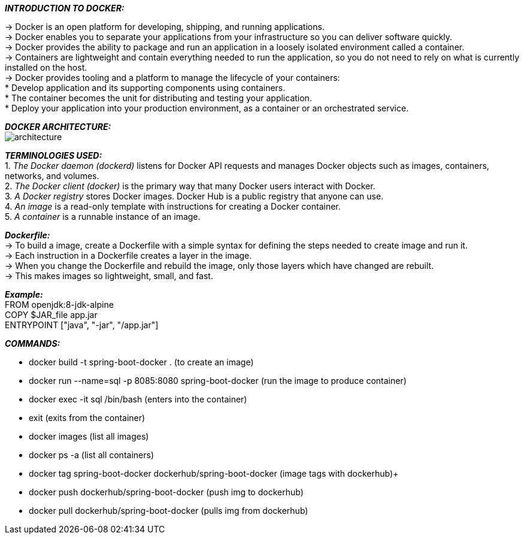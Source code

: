 *_INTRODUCTION TO DOCKER:_* +
====
-> Docker is an open platform for developing, shipping, and running applications. +
-> Docker enables you to separate your applications from your infrastructure so you can deliver software quickly. +
-> Docker provides the ability to package and run an application in a loosely isolated environment called a container. +
-> Containers are lightweight and contain everything needed to run the application, so you do not need to rely on what is currently installed on the host. +
-> Docker provides tooling and a platform to manage the lifecycle of your containers: +
* Develop application and its supporting components using containers. +
* The container becomes the unit for distributing and testing your application. +
* Deploy your application into your production environment, as a container or an orchestrated service. +
====
*_DOCKER ARCHITECTURE:_* +
image:https://docs.docker.com/engine/images/architecture.svg[]

*_TERMINOLOGIES USED:_* +
1. _The Docker daemon (dockerd)_ listens for Docker API requests and manages Docker objects such as images, containers, networks, and volumes. +
2. _The Docker client (docker)_ is the primary way that many Docker users interact with Docker. +
3. _A Docker registry_ stores Docker images. Docker Hub is a public registry that anyone can use. +
4. _An image_ is a read-only template with instructions for creating a Docker container. +
5. _A container_ is a runnable instance of an image. +

*_Dockerfile:_* +
-> To build a image, create a Dockerfile with a simple syntax for defining the steps needed to create image and run it. +
-> Each instruction in a Dockerfile creates a layer in the image. +
-> When you change the Dockerfile and rebuild the image, only those layers which have changed are rebuilt. +
-> This makes images so lightweight, small, and fast. +

*_Example:_* +
FROM openjdk:8-jdk-alpine +
COPY $JAR_file app.jar +
ENTRYPOINT ["java", "-jar", "/app.jar"] +

*_COMMANDS:_*

* docker build -t spring-boot-docker . (to create an image) +
* docker run --name=sql -p 8085:8080 spring-boot-docker (run the image to produce container) +
* docker exec -it sql /bin/bash (enters into the container) +
* exit (exits from the container) +
* docker images (list all images) +
* docker ps -a (list all containers) +
* docker tag spring-boot-docker dockerhub/spring-boot-docker (image tags with dockerhub)+
* docker push dockerhub/spring-boot-docker (push img to dockerhub) +
* docker pull dockerhub/spring-boot-docker (pulls img from dockerhub) +



